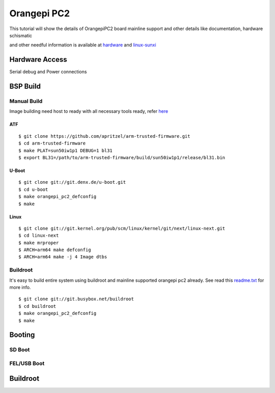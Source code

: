 Orangepi PC2
############

This tutorial will show the details of OrangepiPC2 board mainline support and other details like documentation, hardware schismatic

and other needful information is available at `hardware <http://www.orangepi.org/orangepipc2/>`_ and `linux-sunxi <http://linux-sunxi.org/Xunlong_Orange_Pi_PC_2>`_

Hardware Access
***************
.. image:: /images/opi_pc2.jpg

Serial debug and Power connections



BSP Build
*********
Manual Build
============
Image building need host to ready with all necessary tools ready, refer `here <https://wiki.amarulasolutions.com/found/host/tools.html>`_

ATF
---
::

        $ git clone https://github.com/apritzel/arm-trusted-firmware.git
        $ cd arm-trusted-firmware
        $ make PLAT=sun50iw1p1 DEBUG=1 bl31
        $ export BL31=/path/to/arm-trusted-firmware/build/sun50iw1p1/release/bl31.bin

U-Boot
------
::

        $ git clone git://git.denx.de/u-boot.git
        $ cd u-boot
        $ make orangepi_pc2_defconfig
        $ make 
        
Linux
-----
::

        $ git clone git://git.kernel.org/pub/scm/linux/kernel/git/next/linux-next.git
        $ cd linux-next
        $ make mrproper
        $ ARCH=arm64 make defconfig
        $ ARCH=arm64 make -j 4 Image dtbs
        
Buildroot
=========
It's easy to build entire system using buildroot and mainline supported  orangepi pc2 already. See read this `readme.txt <https://git.buildroot.net/buildroot/tree/board/orangepi/orangepi-pc2/readme.txt>`_ for more info.

::

        $ git clone git://git.busybox.net/buildroot
        $ cd buildroot
        $ make orangepi_pc2_defconfig
        $ make

Booting
*******
SD Boot
=======
FEL/USB Boot
============

Buildroot
*********
